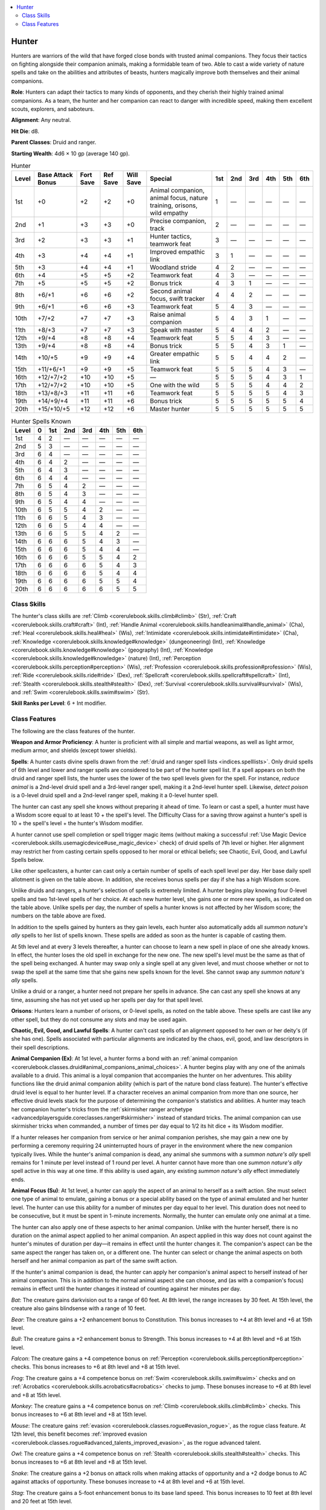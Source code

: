 
.. _`advancedclassguide.classes.hunter`:

.. contents:: \ 

.. _`advancedclassguide.classes.hunter#hunter`:

Hunter
#######

Hunters are warriors of the wild that have forged close bonds with trusted animal companions. They focus their tactics on fighting alongside their companion animals, making a formidable team of two. Able to cast a wide variety of nature spells and take on the abilities and attributes of beasts, hunters magically improve both themselves and their animal companions.

\ **Role**\ : Hunters can adapt their tactics to many kinds of opponents, and they cherish their highly trained animal companions. As a team, the hunter and her companion can react to danger with incredible speed, making them excellent scouts, explorers, and saboteurs.

\ **Alignment**\ : Any neutral.

\ **Hit Die**\ : d8.

\ **Parent Classes**\ : Druid and ranger.

\ **Starting Wealth**\ : 4d6 × 10 gp (average 140 gp).

.. _`advancedclassguide.classes.hunter#hunter_progression_table`:

.. list-table:: Hunter
   :header-rows: 1
   :class: contrast-reading-table
   :widths: auto

   * - Level
     - Base Attack Bonus
     - Fort Save
     - Ref Save
     - Will Save
     - Special
     - 1st
     - 2nd
     - 3rd
     - 4th
     - 5th
     - 6th
   * - 1st
     - +0
     - +2
     - +2
     - +0
     - Animal companion, animal focus, nature training, orisons, wild empathy
     - 1
     - —
     - —
     - —
     - —
     - —
   * - 2nd
     - +1
     - +3
     - +3
     - +0
     - Precise companion, track
     - 2
     - —
     - —
     - —
     - —
     - —
   * - 3rd
     - +2
     - +3
     - +3
     - +1
     - Hunter tactics, teamwork feat
     - 3
     - —
     - —
     - —
     - —
     - —
   * - 4th
     - +3
     - +4
     - +4
     - +1
     - Improved empathic link
     - 3
     - 1
     - —
     - —
     - —
     - —
   * - 5th
     - +3
     - +4
     - +4
     - +1
     - Woodland stride
     - 4
     - 2
     - —
     - —
     - —
     - —
   * - 6th
     - +4
     - +5
     - +5
     - +2
     - Teamwork feat
     - 4
     - 3
     - —
     - —
     - —
     - —
   * - 7th
     - +5
     - +5
     - +5
     - +2
     - Bonus trick
     - 4
     - 3
     - 1
     - —
     - —
     - —
   * - 8th
     - +6/+1
     - +6
     - +6
     - +2
     - Second animal focus, swift tracker
     - 4
     - 4
     - 2
     - —
     - —
     - —
   * - 9th
     - +6/+1
     - +6
     - +6
     - +3
     - Teamwork feat
     - 5
     - 4
     - 3
     - —
     - —
     - —
   * - 10th
     - +7/+2
     - +7
     - +7
     - +3
     - Raise animal companion
     - 5
     - 4
     - 3
     - 1
     - —
     - —
   * - 11th
     - +8/+3
     - +7
     - +7
     - +3
     - Speak with master
     - 5
     - 4
     - 4
     - 2
     - —
     - —
   * - 12th
     - +9/+4
     - +8
     - +8
     - +4
     - Teamwork feat
     - 5
     - 5
     - 4
     - 3
     - —
     - —
   * - 13th
     - +9/+4
     - +8
     - +8
     - +4
     - Bonus trick
     - 5
     - 5
     - 4
     - 3
     - 1
     - —
   * - 14th
     - +10/+5
     - +9
     - +9
     - +4
     - Greater empathic link
     - 5
     - 5
     - 4
     - 4
     - 2
     - —
   * - 15th
     - +11/+6/+1
     - +9
     - +9
     - +5
     - Teamwork feat
     - 5
     - 5
     - 5
     - 4
     - 3
     - —
   * - 16th
     - +12/+7/+2
     - +10
     - +10
     - +5
     - —
     - 5
     - 5
     - 5
     - 4
     - 3
     - 1
   * - 17th
     - +12/+7/+2
     - +10
     - +10
     - +5
     - One with the wild
     - 5
     - 5
     - 5
     - 4
     - 4
     - 2
   * - 18th
     - +13/+8/+3
     - +11
     - +11
     - +6
     - Teamwork feat
     - 5
     - 5
     - 5
     - 5
     - 4
     - 3
   * - 19th
     - +14/+9/+4
     - +11
     - +11
     - +6
     - Bonus trick
     - 5
     - 5
     - 5
     - 5
     - 5
     - 4
   * - 20th
     - +15/+10/+5
     - +12
     - +12
     - +6
     - Master hunter
     - 5
     - 5
     - 5
     - 5
     - 5
     - 5

.. _`advancedclassguide.classes.hunter#hunter_spells_known`:

.. list-table:: Hunter Spells Known
   :header-rows: 1
   :class: contrast-reading-table
   :widths: auto

   * - Level
     - 0
     - 1st
     - 2nd
     - 3rd
     - 4th
     - 5th
     - 6th
   * - 1st
     - 4
     - 2
     - —
     - —
     - —
     - —
     - —
   * - 2nd
     - 5
     - 3
     - —
     - —
     - —
     - —
     - —
   * - 3rd
     - 6
     - 4
     - —
     - —
     - —
     - —
     - —
   * - 4th
     - 6
     - 4
     - 2
     - —
     - —
     - —
     - —
   * - 5th
     - 6
     - 4
     - 3
     - —
     - —
     - —
     - —
   * - 6th
     - 6
     - 4
     - 4
     - —
     - —
     - —
     - —
   * - 7th
     - 6
     - 5
     - 4
     - 2
     - —
     - —
     - —
   * - 8th
     - 6
     - 5
     - 4
     - 3
     - —
     - —
     - —
   * - 9th
     - 6
     - 5
     - 4
     - 4
     - —
     - —
     - —
   * - 10th
     - 6
     - 5
     - 5
     - 4
     - 2
     - —
     - —
   * - 11th
     - 6
     - 6
     - 5
     - 4
     - 3
     - —
     - —
   * - 12th
     - 6
     - 6
     - 5
     - 4
     - 4
     - —
     - —
   * - 13th
     - 6
     - 6
     - 5
     - 5
     - 4
     - 2
     - —
   * - 14th
     - 6
     - 6
     - 6
     - 5
     - 4
     - 3
     - —
   * - 15th
     - 6
     - 6
     - 6
     - 5
     - 4
     - 4
     - —
   * - 16th
     - 6
     - 6
     - 6
     - 5
     - 5
     - 4
     - 2
   * - 17th
     - 6
     - 6
     - 6
     - 6
     - 5
     - 4
     - 3
   * - 18th
     - 6
     - 6
     - 6
     - 6
     - 5
     - 4
     - 4
   * - 19th
     - 6
     - 6
     - 6
     - 6
     - 5
     - 5
     - 4
   * - 20th
     - 6
     - 6
     - 6
     - 6
     - 6
     - 5
     - 5

.. _`advancedclassguide.classes.hunter#class_skills`:

Class Skills
*************

The hunter's class skills are :ref:`Climb <corerulebook.skills.climb#climb>`\  (Str), :ref:`Craft <corerulebook.skills.craft#craft>`\  (Int), :ref:`Handle Animal <corerulebook.skills.handleanimal#handle_animal>`\  (Cha), :ref:`Heal <corerulebook.skills.heal#heal>`\  (Wis), :ref:`Intimidate <corerulebook.skills.intimidate#intimidate>`\  (Cha), :ref:`Knowledge <corerulebook.skills.knowledge#knowledge>`\  (dungeoneering) (Int), :ref:`Knowledge <corerulebook.skills.knowledge#knowledge>`\  (geography) (Int), :ref:`Knowledge <corerulebook.skills.knowledge#knowledge>`\  (nature) (Int), :ref:`Perception <corerulebook.skills.perception#perception>`\  (Wis), :ref:`Profession <corerulebook.skills.profession#profession>`\  (Wis), :ref:`Ride <corerulebook.skills.ride#ride>`\  (Dex), :ref:`Spellcraft <corerulebook.skills.spellcraft#spellcraft>`\  (Int), :ref:`Stealth <corerulebook.skills.stealth#stealth>`\  (Dex), :ref:`Survival <corerulebook.skills.survival#survival>`\  (Wis), and :ref:`Swim <corerulebook.skills.swim#swim>`\  (Str).

\ **Skill Ranks per Level**\ : 6 + Int modifier.

.. _`advancedclassguide.classes.hunter#class_features`:

Class Features
***************

The following are the class features of the hunter.

\ **Weapon and Armor Proficiency**\ : A hunter is proficient with all simple and martial weapons, as well as light armor, medium armor, and shields (except tower shields).

.. _`advancedclassguide.classes.hunter#spells`:

\ **Spells**\ : A hunter casts divine spells drawn from the :ref:`druid and ranger spell lists <indices.spelllists>`\ . Only druid spells of 6th level and lower and ranger spells are considered to be part of the hunter spell list. If a spell appears on both the druid and ranger spell lists, the hunter uses the lower of the two spell levels given for the spell. For instance, \ *reduce animal*\  is a 2nd-level druid spell and a 3rd-level ranger spell, making it a 2nd-level hunter spell. Likewise, \ *detect poison*\  is a 0-level druid spell and a 2nd-level ranger spell, making it a 0-level hunter spell. 

The hunter can cast any spell she knows without preparing it ahead of time. To learn or cast a spell, a hunter must have a Wisdom score equal to at least 10 + the spell's level. The Difficulty Class for a saving throw against a hunter's spell is 10 + the spell's level + the hunter's Wisdom modifier.

A hunter cannot use spell completion or spell trigger magic items (without making a successful :ref:`Use Magic Device <corerulebook.skills.usemagicdevice#use_magic_device>`\  check) of druid spells of 7th level or higher. Her alignment may restrict her from casting certain spells opposed to her moral or ethical beliefs; see Chaotic, Evil, Good, and Lawful Spells below.

Like other spellcasters, a hunter can cast only a certain number of spells of each spell level per day. Her base daily spell allotment is given on the table above. In addition, she receives bonus spells per day if she has a high Wisdom score.

Unlike druids and rangers, a hunter's selection of spells is extremely limited. A hunter begins play knowing four 0-level spells and two 1st-level spells of her choice. At each new hunter level, she gains one or more new spells, as indicated on the table above. Unlike spells per day, the number of spells a hunter knows is not affected by her Wisdom score; the numbers on the table above are fixed.

In addition to the spells gained by hunters as they gain levels, each hunter also automatically adds all \ *summon nature's ally*\  spells to her list of spells known. These spells are added as soon as the hunter is capable of casting them.

At 5th level and at every 3 levels thereafter, a hunter can choose to learn a new spell in place of one she already knows. In effect, the hunter loses the old spell in exchange for the new one. The new spell's level must be the same as that of the spell being exchanged. A hunter may swap only a single spell at any given level, and must choose whether or not to swap the spell at the same time that she gains new spells known for the level. She cannot swap any \ *summon nature's ally*\  spells.

Unlike a druid or a ranger, a hunter need not prepare her spells in advance. She can cast any spell she knows at any time, assuming she has not yet used up her spells per day for that spell level.

.. _`advancedclassguide.classes.hunter#orisons`:

\ **Orisons**\ : Hunters learn a number of orisons, or 0-level spells, as noted on the table above. These spells are cast like any other spell, but they do not consume any slots and may be used again.

.. _`advancedclassguide.classes.hunter#chaotic_evil_good_and_lawful_spells`:

\ **Chaotic, Evil, Good, and Lawful Spells**\ : A hunter can't cast spells of an alignment opposed to her own or her deity's (if she has one). Spells associated with particular alignments are indicated by the chaos, evil, good, and law descriptors in their spell descriptions.

.. _`advancedclassguide.classes.hunter#animal_companion`:

\ **Animal Companion (Ex)**\ : At 1st level, a hunter forms a bond with an :ref:`animal companion <corerulebook.classes.druid#animal_companions_animal_choices>`\ . A hunter begins play with any one of the animals available to a druid. This animal is a loyal companion that accompanies the hunter on her adventures. This ability functions like the druid animal companion ability (which is part of the nature bond class feature). The hunter's effective druid level is equal to her hunter level. If a character receives an animal companion from more than one source, her effective druid levels stack for the purpose of determining the companion's statistics and abilities. A hunter may teach her companion hunter's tricks from the :ref:`skirmisher ranger archetype <advancedplayersguide.coreclasses.ranger#skirmisher>`\  instead of standard tricks. The animal companion can use skirmisher tricks when commanded, a number of times per day equal to 1/2 its hit dice + its Wisdom modifier.

If a hunter releases her companion from service or her animal companion perishes, she may gain a new one by performing a ceremony requiring 24 uninterrupted hours of prayer in the environment where the new companion typically lives. While the hunter's animal companion is dead, any animal she summons with a \ *summon nature's ally*\  spell remains for 1 minute per level instead of 1 round per level. A hunter cannot have more than one \ *summon nature's ally*\  spell active in this way at one time. If this ability is used again, any existing \ *summon nature's ally*\  effect immediately ends.

.. _`advancedclassguide.classes.hunter#animal_focus`:

\ **Animal Focus (Su)**\ : At 1st level, a hunter can apply the aspect of an animal to herself as a swift action. She must select one type of animal to emulate, gaining a bonus or a special ability based on the type of animal emulated and her hunter level. The hunter can use this ability for a number of minutes per day equal to her level. This duration does not need to be consecutive, but it must be spent in 1-minute increments. Normally, the hunter can emulate only one animal at a time.

The hunter can also apply one of these aspects to her animal companion. Unlike with the hunter herself, there is no duration on the animal aspect applied to her animal companion. An aspect applied in this way does not count against the hunter's minutes of duration per day—it remains in effect until the hunter changes it. The companion's aspect can be the same aspect the ranger has taken on, or a different one. The hunter can select or change the animal aspects on both herself and her animal companion as part of the same swift action.

If the hunter's animal companion is dead, the hunter can apply her companion's animal aspect to herself instead of her animal companion. This is in addition to the normal animal aspect she can choose, and (as with a companion's focus) remains in effect until the hunter changes it instead of counting against her minutes per day. 

.. _`advancedclassguide.classes.hunter#animal_focus_bat`:

\ *Bat*\ : The creature gains darkvision out to a range of 60 feet. At 8th level, the range increases by 30 feet. At 15th level, the creature also gains blindsense with a range of 10 feet.

.. _`advancedclassguide.classes.hunter#animal_focus_bear`:

\ *Bear*\ : The creature gains a +2 enhancement bonus to Constitution. This bonus increases to +4 at 8th level and +6 at 15th level.

.. _`advancedclassguide.classes.hunter#animal_focus_bull`:

\ *Bull*\ : The creature gains a +2 enhancement bonus to Strength. This bonus increases to +4 at 8th level and +6 at 15th level.

.. _`advancedclassguide.classes.hunter#animal_focus_falcon`:

\ *Falcon*\ : The creature gains a +4 competence bonus on :ref:`Perception <corerulebook.skills.perception#perception>`\  checks. This bonus increases to +6 at 8th level and +8 at 15th level.

.. _`advancedclassguide.classes.hunter#animal_focus_frog`:

\ *Frog*\ : The creature gains a +4 competence bonus on :ref:`Swim <corerulebook.skills.swim#swim>`\  checks and on :ref:`Acrobatics <corerulebook.skills.acrobatics#acrobatics>`\  checks to jump. These bonuses increase to +6 at 8th level and +8 at 15th level.

.. _`advancedclassguide.classes.hunter#animal_focus_monkey`:

\ *Monkey*\ : The creature gains a +4 competence bonus on :ref:`Climb <corerulebook.skills.climb#climb>`\  checks. This bonus increases to +6 at 8th level and +8 at 15th level.

.. _`advancedclassguide.classes.hunter#animal_focus_mouse`:

\ *Mouse*\ : The creature gains :ref:`evasion <corerulebook.classes.rogue#evasion_rogue>`\ , as the rogue class feature. At 12th level, this benefit becomes :ref:`improved evasion <corerulebook.classes.rogue#advanced_talents_improved_evasion>`\ , as the rogue advanced talent.

.. _`advancedclassguide.classes.hunter#animal_focus_owl`:

\ *Owl*\ : The creature gains a +4 competence bonus on :ref:`Stealth <corerulebook.skills.stealth#stealth>`\  checks. This bonus increases to +6 at 8th level and +8 at 15th level.

.. _`advancedclassguide.classes.hunter#animal_focus_snake`:

\ *Snake*\ : The creature gains a +2 bonus on attack rolls when making attacks of opportunity and a +2 dodge bonus to AC against attacks of opportunity. These bonuses increase to +4 at 8th level and +6 at 15th level.

.. _`advancedclassguide.classes.hunter#animal_focus_stag`:

\ *Stag*\ : The creature gains a 5-foot enhancement bonus to its base land speed. This bonus increases to 10 feet at 8th level and 20 feet at 15th level.

.. _`advancedclassguide.classes.hunter#animal_focus_tiger`:

\ *Tiger*\ : The creature gains a +2 enhancement bonus to Dexterity. This bonus increases to +4 at 8th level and +6 at 15th level.

.. _`advancedclassguide.classes.hunter#animal_focus_wolf`:

\ *Wolf*\ : The creature gains the scent ability with a range of 10 feet. The range of this sense increases to 20 feet at 8th level and 30 feet at 15th level. The range doubles if the opponent is upwind, and is halved if the opponent is downwind.

.. _`advancedclassguide.classes.hunter#nature_training`:

\ **Nature Training (Ex)**\ : A hunter counts her total hunter level as both druid levels and ranger levels for the purpose of qualifying for feats, traits, and options that modify or improve an animal companion.

.. _`advancedclassguide.classes.hunter#wild_empathy`:

\ **Wild Empathy (Ex)**\ : A hunter can improve the initial attitude of an animal. This ability functions as a :ref:`Diplomacy <corerulebook.skills.diplomacy#diplomacy>`\  check to improve the attitude of a person (see Chapter 4 of the \ *Core Rulebook*\ ). The hunter rolls 1d20 and adds her hunter level and her Charisma modifier to determine the wild empathy check result. The typical domestic animal has a starting attitude of indifferent, while wild animals are usually unfriendly.

To use wild empathy, the hunter and the animal must be within 30 feet of one another under normal conditions. Generally, influencing an animal in this way takes 1 minute but, as with influencing people, it might take more or less time.

The hunter can also use this ability to influence a magical beast with an Intelligence score of 1 or 2, but she takes a –4 penalty on the check.

.. _`advancedclassguide.classes.hunter#precise_companion`:

\ **Precise Companion (Ex)**\ : At 2nd level, a hunter chooses either Precise Shot or Outflank as a bonus feat. She does not need to meet the prerequisites for this feat. If she chooses Outflank, she automatically grants this feat to her animal companion as well.

.. _`advancedclassguide.classes.hunter#track`:

\ **Track (Ex)**\ : At 2nd level, a hunter adds 1/2 her level to :ref:`Survival <corerulebook.skills.survival#survival>`\  checks made to follow tracks.

.. _`advancedclassguide.classes.hunter#hunter_tactics`:

\ **Hunter Tactics (Ex)**\ : At 3rd level, the hunter automatically grants her teamwork feats to her animal companion. The companion doesn't need to meet the prerequisites of these teamwork feats.

.. _`advancedclassguide.classes.hunter#teamwork_feat`:

\ **Teamwork Feat**\ : At 3rd level and every 3 levels thereafter, the hunter gains a bonus teamwork feat in addition to those gained from normal advancement. The hunter must meet the prerequisites of the selected bonus teamwork feat.

As a standard action, the hunter can learn a new bonus teamwork feat in place of the most recent bonus teamwork feat she had already learned. In effect, the hunter loses the bonus feat in exchange for the new one. She can change only the most recent teamwork feat gained, and must meet the prerequisites for the newly selected feat. A hunter can change her most recent teamwork feat a number of times per day equal to her Wisdom modifier (minimum 1). Whenever she gains a new teamwork feat, her previous teamwork feats become permanent.

.. _`advancedclassguide.classes.hunter#improved_empathic_link`:

\ **Improved Empathic Link (Su)**\ : At 4th level, the hunter gains an empathic link with her animal companion. This functions like an empathic link with a familiar, except the hunter can also see through a companion's eyes as a swift action, maintaining this connection as long as she likes (as long as the companion is within 1 mile) and ending it as a free action. The hunter is blinded while maintaining this connection.

.. _`advancedclassguide.classes.hunter#woodland_stride`:

\ **Woodland Stride (Ex)**\ : At 5th level, a hunter and her animal companion may move through any sort of undergrowth (such as natural thorns, briars, overgrown areas, and similar terrain) at their normal speed and without taking damage or suffering any other impairment.

Thorns, briars, and overgrown areas that are enchanted or magically manipulated to impede motion will still affect the hunter and her animal companion.

.. _`advancedclassguide.classes.hunter#bonus_tricks`:

\ **Bonus Tricks (Ex)**\ : At 7th level and every 6 levels thereafter, a hunter's animal companion learns a bonus trick (in addition to the bonus tricks gained from the hunter's effective druid level).

.. _`advancedclassguide.classes.hunter#second_animal_focus`:

\ **Second Animal Focus (Su)**\ : At 8th level, whenever a hunter uses her animal focus ability, she selects two animal aspects for herself instead of one, and can apply two aspects to her companion instead of one. As with the companion's previous aspect, the second one does not count against the minutes per day a hunter can take on an aspect.

If the hunter's animal companion is dead and the hunter has applied the companion's animal aspect to herself, that aspect does not count toward her maximum of two aspects at once. The hunter can still apply only one of her dead companion's aspects to herself, not both.

.. _`advancedclassguide.classes.hunter#swift_tracker`:

\ **Swift Tracker (Ex)**\ : At 8th level, a hunter can move at her normal speed while using :ref:`Survival <corerulebook.skills.survival#survival>`\  to follow tracks without taking the normal –5 penalty. She takes only a –10 penalty (instead of the normal –20) when moving at up to twice normal speed while tracking.

.. _`advancedclassguide.classes.hunter#raise_animal_companion`:

\ **Raise Animal Companion (Sp)**\ : At 10th level, a hunter gains :ref:`raise animal companion <ultimatemagic.spells.raiseanimalcompanion#raise_animal_companion>`\  as a spell-like ability. Using this spell-like ability gives the hunter a permanent negative level. This negative level cannot be overcome in any way (including by :ref:`restoration <corerulebook.spells.restoration#restoration>`\ ), but automatically ends after 24 hours. At 16th level, this ability functions as :ref:`resurrection <corerulebook.spells.resurrection#resurrection>`\  instead of :ref:`raise dead <corerulebook.spells.raisedead#raise_dead>`\ , but otherwise operates as normal.

.. _`advancedclassguide.classes.hunter#speak_with_master`:

\ **Speak with Master (Ex)**\ : At 11th level, a hunter and her animal companion can communicate verbally, as if they were using a common language. Other creatures cannot understand the communication without magical aid.

.. _`advancedclassguide.classes.hunter#greater_empathic_link`:

\ **Greater Empathic Link (Su)**\ : At 14th level, the range of the hunter's empathic link with her animal companion increases to 10 miles. If the animal companion is within 1 mile, the hunter can communicate with it telepathically.

.. _`advancedclassguide.classes.hunter#one_with_the_wild`:

\ **One with the Wild (Ex)**\ : At 17th level, the hunter and her animal companion are respected or even feared by other animals, so long as the animals are approximately of the same type as any of the hunter's current animal foci: bat for bats, tiger for felines, falcon for birds, snake for reptiles, and so on. No animal in this category (including dire varieties) willingly attacks the hunter or her companion unless magically compelled to do so or if the hunter or companion attacks it first.

The hunter and her companion can attempt to demoralize animals in the appropriate category as a swift action, rolling 1d20 and adding the hunter's level and her Charisma modifier to determine the :ref:`Intimidate <corerulebook.skills.intimidate#intimidate>`\  check result.

.. _`advancedclassguide.classes.hunter#master_hunter`:

\ **Master Hunter (Ex)**\ : At 20th level, a hunter becomes a master hunter, able to track down foes with ease. She can always move at full speed while using :ref:`Survival <corerulebook.skills.survival#survival>`\  to follow tracks without penalty.

Additionally, each day when the hunter regains her spell slots, she chooses one animal focus to be active on herself for the entire day. This focus is in addition to using her animal focus class ability (including the additional focus she is able to use on herself if her animal companion is dead).

